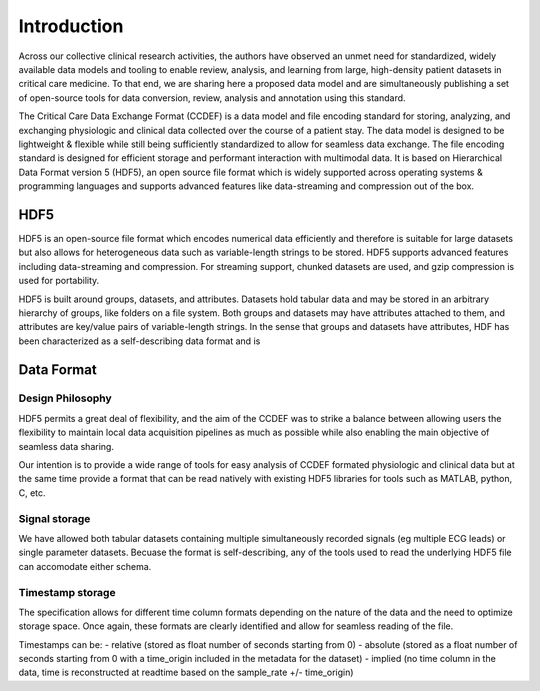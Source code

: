 Introduction
====================

Across our collective clinical research activities, the authors have observed an unmet need for standardized, widely available data models and tooling to enable review, analysis, and learning from large, high-density patient datasets in critical care medicine. 
To that end, we are sharing here a proposed data model and are simultaneously publishing a set of open-source tools for data conversion, review, analysis and annotation using this standard.

The Critical Care Data Exchange Format (CCDEF) is a data model and file encoding standard for storing, analyzing, and exchanging physiologic and clinical data collected over the course of a patient stay. The data model is designed to be lightweight & flexible while still being sufficiently standardized to allow for seamless data exchange. The file encoding standard is designed for efficient storage and performant interaction with multimodal data. It is based on Hierarchical Data Format version 5 (HDF5), an open source file format which is widely supported across operating systems & programming languages and supports advanced features like data-streaming and compression out of the box.

HDF5
----

HDF5 is an open-source file format which encodes numerical data efficiently and therefore is suitable for large datasets but also allows for heterogeneous data such as variable-length strings to be stored. 
HDF5 supports advanced features including data-streaming and compression. For streaming support, chunked datasets are used, and gzip compression is used for portability.

HDF5 is built around groups, datasets, and attributes. 
Datasets hold tabular data and may be stored in an arbitrary hierarchy of groups, like folders on a file system. 
Both groups and datasets may have attributes attached to them, and attributes are key/value pairs of variable-length strings. 
In the sense that groups and datasets have attributes, HDF has been characterized as a self-describing data format and is 

Data Format
-----------------

Design Philosophy
^^^^^^^^^^^^^^^^^

HDF5 permits a great deal of flexibility, and the aim of the CCDEF was to strike a balance between allowing users the flexibility to maintain local data acquisition pipelines as much as possible while also enabling the main objective of seamless data sharing. 

Our intention is to provide a wide range of tools for easy analysis of CCDEF formated physiologic and clinical data but at the same time provide a format that can be read natively with existing HDF5 libraries for tools such as MATLAB, python, C, etc.

Signal storage
^^^^^^^^^^^^^^

We have allowed both tabular datasets containing multiple simultaneously recorded signals (eg multiple ECG leads) or single parameter datasets. Becuase the format is self-describing, any of the tools used to read the underlying HDF5 file can accomodate either schema. 

Timestamp storage
^^^^^^^^^^^^^^^^^

The specification allows for different time column formats depending on the nature of the data and the need to optimize storage space. Once again, these formats are clearly identified and allow for seamless reading of the file.

Timestamps can be:
- relative (stored as float number of seconds starting from 0)
- absolute (stored as a float number of seconds starting from 0 with a time_origin included in the metadata for the dataset)
- implied (no time column in the data, time is reconstructed at readtime based on the sample_rate +/- time_origin)






